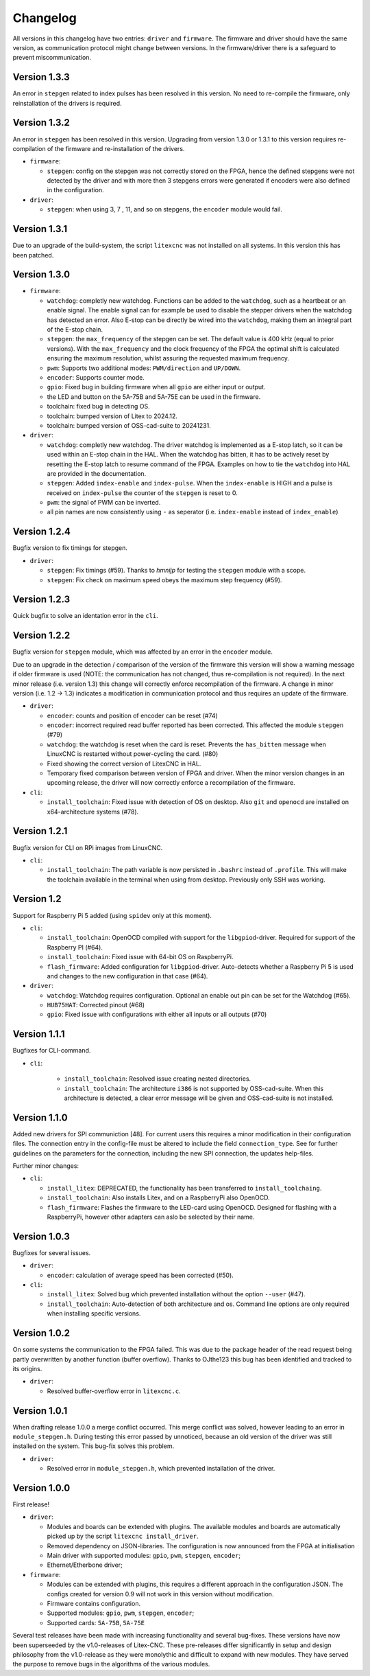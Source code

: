 =========
Changelog
=========

All versions in this changelog have two entries: ``driver`` and ``firmware``. The firmware and driver should
have the same version, as communication protocol might change between versions. In the firmware/driver there
is a safeguard to prevent miscommunication.

Version 1.3.3
=============

An error in ``stepgen`` related to index pulses has been resolved in this version. No need to re-compile the
firmware, only reinstallation of the drivers is required.

Version 1.3.2
=============

An error in ``stepgen`` has been resolved in this version. Upgrading from version 1.3.0 or 1.3.1 to this version
requires re-compilation of the firmware and re-installation of the drivers.

* ``firmware``:

  * ``stepgen``: config on the stepgen was not correctly stored on the FPGA, hence the defined stepgens
    were not detected by the driver and with more then 3 stepgens errors were generated if encoders were
    also defined in the configuration.

* ``driver``:

  * ``stepgen``: when using 3, 7 , 11, and so on stepgens, the ``encoder`` module would fail.



Version 1.3.1
=============

Due to an upgrade of the build-system, the script ``litexcnc`` was not installed on all systems. In this version
this has been patched.

Version 1.3.0
=============

.. info::
  For this version the configuration file has to be changed. The section ``watchdog: {}`` has been expanded
  with extra functions. See: `watchdog documentation <https://litex-cnc.readthedocs.io/en/latest/modules/watchdog.html>`_ 


* ``firmware``:

  * ``watchdog``: completly new watchdog. Functions can be added to the ``watchdog``, such as a heartbeat or
    an enable signal. The enable signal can for example be used to disable the stepper drivers when the watchdog
    has detected an error. Also E-stop can be directly be wired into the ``watchdog``, making them an integral
    part of the E-stop chain.
  * ``stepgen``: the ``max_frequency`` of the stepgen can be set. The default value is 400 kHz (equal to prior
    versions). With the ``max_frequency`` and the clock frequency of the FPGA the optimal shift is calculated
    ensuring the maximum resolution, whilst assuring the requested maximum frequency. 
  * ``pwm``: Supports two additional modes: ``PWM/direction`` and ``UP/DOWN``.
  * ``encoder``: Supports counter mode.
  * ``gpio``: Fixed bug in building firmware when all ``gpio`` are either input or output.
  * the LED and button on the 5A-75B and 5A-75E can be used in the firmware.
  * toolchain: fixed bug in detecting OS.
  * toolchain: bumped version of Litex to 2024.12.
  * toolchain: bumped version of OSS-cad-suite to 20241231.

* ``driver``:

  * ``watchdog``:  completly new watchdog. The driver watchdog is implemented as a E-stop latch, so it can be used
    within an E-stop chain in the HAL. When the watchdog has bitten, it has to be actively reset by resetting the
    E-stop latch to resume command of the FPGA. Examples on how to tie the ``watchdog`` into HAL are provided in the
    documentation.
  * ``stepgen``: Added ``index-enable`` and ``index-pulse``. When the ``index-enable`` is HIGH and a pulse is received
    on ``index-pulse`` the counter of the ``stepgen`` is reset to 0.
  * ``pwm``: the signal of PWM can be inverted.
  * all pin names are now consistently using ``-`` as seperator (i.e. ``index-enable`` instead of ``index_enable``)

Version 1.2.4
=============

Bugfix version to fix timings for stepgen.

* ``driver``:

  * ``stepgen``: Fix timings (#59). Thanks to *hmnijp* for testing the ``stepgen`` module with a scope.
  * ``stepgen``: Fix check on maximum speed obeys the maximum step frequency (#59).

Version 1.2.3
=============

Quick bugfix to solve an identation error in the ``cli``. 

Version 1.2.2
=============

Bugfix version for ``stepgen`` module, which was affected by an error in the ``encoder`` module. 

Due to an upgrade in the detection / comparison of the version of the firmware this version will show a 
warning message if older firmware is used (NOTE: the communication has not changed, thus re-compilation is
not required). In the next minor release (i.e. version 1.3) this change will correctly enforce recompilation
of the firmware. A change in minor version (i.e. 1.2 -> 1.3) indicates a modification in communication
protocol and thus requires an update of the firmware.

* ``driver``:

  * ``encoder``: counts and position of encoder can be reset (#74)
  * ``encoder``: incorrect required read buffer reported has been corrected. This affected the module ``stepgen`` (#79)
  * ``watchdog``: the watchdog is reset when the card is reset. Prevents the ``has_bitten`` message when LinuxCNC
    is restarted without power-cycling the card. (#80)
  * Fixed showing the correct version of LitexCNC in HAL.
  * Temporary fixed comparison between version of FPGA and driver. When the minor version changes in an upcoming
    release, the driver will now correctly enforce a recompilation of the firmware.

* ``cli``:

  * ``install_toolchain``: Fixed issue with detection of OS on desktop. Also ``git`` and ``openocd`` are installed
    on x64-architecture systems (#78).


Version 1.2.1
=============

Bugfix version for CLI on RPi images from LinuxCNC.

* ``cli``:

  * ``install_toolchain``: The path variable is now persisted in ``.bashrc`` instead of ``.profile``. This will
    make the toolchain available in the terminal when using from desktop. Previously only SSH was working.

Version 1.2
===========

Support for Raspberry Pi 5 added (using ``spidev`` only at this moment).

.. info::
  For this version the configuration file has to be changed. The section ``watchdog: {}`` has to be
  added to the configuration in order to compile the firmware. Optionally, one can specify an enable
  out pin. See for more information the `watchdog documentation <https://litex-cnc.readthedocs.io/en/latest/modules/watchdog.html>`_ 

* ``cli``:

  * ``install_toolchain``: OpenOCD compiled with support for the  ``libgpiod``-driver. Required for support
    of the Raspberry PI (#64).
  * ``install_toolchain``: Fixed issue with 64-bit OS on RaspberryPi.
  * ``flash_firmware``: Added configuration for ``libgpiod``-driver. Auto-detects whether a Raspberry Pi 5 is
    used and changes to the new configuration in that case (#64).

* ``driver``:

  * ``watchdog``: Watchdog requires configuration. Optional an enable out pin can be set for the Watchdog (#65).
  * ``HUB75HAT``: Corrected pinout (#68)
  * ``gpio``: Fixed issue with configurations with either all inputs or all outputs (#70)


Version 1.1.1
=============

Bugfixes for CLI-command.

* ``cli``:

    * ``install_toolchain``: Resolved issue creating nested directories.
    * ``install_toolchain``: The architecture ``i386`` is not supported by OSS-cad-suite. When this
      architecture is detected, a clear error message will be given and OSS-cad-suite is not
      installed.


Version 1.1.0
=============

Added new drivers for SPI communiction [48]. For current users this requires a minor modification in their
configuration files. The connection entry in the config-file must be altered to include the field ``connection_type``.
See for further guidelines on the parameters for the connection, including the new SPI connection, the
updates help-files.

Further minor changes:

* ``cli``:

  * ``install_litex``: DEPRECATED, the functionality has been transferred to ``install_toolchaing``.
  * ``install_toolchain``: Also installs Litex, and on a RaspberryPi also OpenOCD.
  * ``flash_firmware``: Flashes the firmware to the LED-card using OpenOCD. Designed for flashing
    with a RaspberryPi, however other adapters can aslo be selected by their name.

Version 1.0.3
=============

Bugfixes for several issues.

* ``driver``:

  * ``encoder``: calculation of average speed has been corrected (#50).

* ``cli``:

  * ``install_litex``: Solved bug which prevented installation without the option ``--user`` (#47).
  * ``install_toolchain``: Auto-detection of both architecture and os. Command line options
    are only required when installing specific versions.

Version 1.0.2
=============

On some systems the communication to the FPGA failed. This was due to the package header of the read request
being partly overwritten by another function (buffer overflow). Thanks to OJthe123 this bug has been identified
and tracked to its origins.

* ``driver``:

  * Resolved buffer-overflow error in ``litexcnc.c``.

Version 1.0.1
=============

When drafting release 1.0.0 a merge conflict occurred. This merge conflict was solved, however leading to an error
in ``module_stepgen.h``. During testing this error passed by unnoticed, because an old version of the driver
was still installed on the system. This bug-fix solves this problem.

* ``driver``:

  * Resolved error in ``module_stepgen.h``, which prevented installation of the driver.

Version 1.0.0
=============

First release!

* ``driver``:

  * Modules and boards can be extended with plugins. The available modules and boards are automatically picked up
    by the script ``litexcnc install_driver``.
  * Removed dependency on JSON-libraries. The configuration is now announced from the FPGA at initialisation
  * Main driver with supported modules: ``gpio``, ``pwm``, ``stepgen``, ``encoder``;
  * Ethernet/Etherbone driver;

* ``firmware``:

  * Modules can be extended with plugins, this requires a different approach in the configuration JSON. The configs 
    created for version 0.9 will not work in this version without modification.
  * Firmware contains configuration.
  * Supported modules: ``gpio``, ``pwm``, ``stepgen``, ``encoder``;
  * Supported cards: ``5A-75B``, ``5A-75E``

Several test releases have been made with increasing functionality and several bug-fixes. These versions have
now been superseeded by the v1.0-releases of Litex-CNC. These pre-releases differ significantly in setup and 
design philosophy from the v1.0-release as they were monolythic and difficult to expand with new modules. They
have served the purpose to remove bugs in the algorithms of the various modules.
